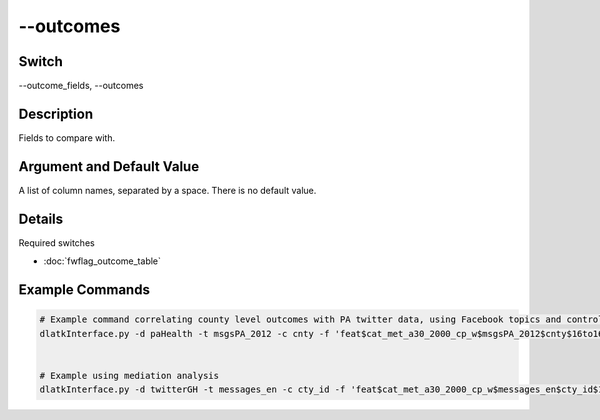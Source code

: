 .. _fwflag_outcomes:
==========
--outcomes
==========
Switch
======

--outcome_fields, --outcomes

Description
===========

Fields to compare with.

Argument and Default Value
==========================

A list of column names, separated by a space. There is no default value.

Details
=======

Required switches

* :doc:`fwflag_outcome_table` 

Example Commands
================

.. code-block:: bash


	# Example command correlating county level outcomes with PA twitter data, using Facebook topics and controlling for region
	dlatkInterface.py -d paHealth -t msgsPA_2012 -c cnty -f 'feat$cat_met_a30_2000_cp_w$msgsPA_2012$cnty$16to16' --outcome_table outcome_data_with_controls --outcomes diab_perc HIV_rate PAAM_age_adj_mort IM_rate CM_rate food_insec_perc LATHF_perc MV_mort_rate DP_mort_rate UA_perc UC_perc health_care_cost NDDTC_perc OPCP_rate HI_income free_lunch_perc HR_rate --topic_tagcloud --make_topic_wordcloud --topic_lexicon met_a30_2000_freq_t50ll --p_correction simes --output_name /localdata/paHealth/a19_d6_s4 --controls 'new_england' 'midatlantic' 'south' 'midwest' 'southwest' 'west' --tagcloud_colorscheme blue


	# Example using mediation analysis
	dlatkInterface.py -d twitterGH -t messages_en -c cty_id -f 'feat$cat_met_a30_2000_cp_w$messages_en$cty_id$16to16' --mediation --path_start '1051' --outcomes 'hsgradHC03_VC93ACS3yr$10' --mediators 'hsgradHC03_VC93ACS3yr$10' --outcome_table nejm_intersect_small50k